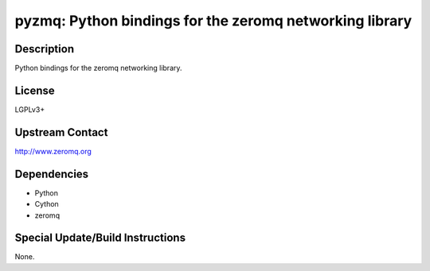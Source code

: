 pyzmq: Python bindings for the zeromq networking library
========================================================

Description
-----------

Python bindings for the zeromq networking library.

License
-------

LGPLv3+


Upstream Contact
----------------

http://www.zeromq.org

Dependencies
------------

-  Python
-  Cython
-  zeromq


Special Update/Build Instructions
---------------------------------

None.
